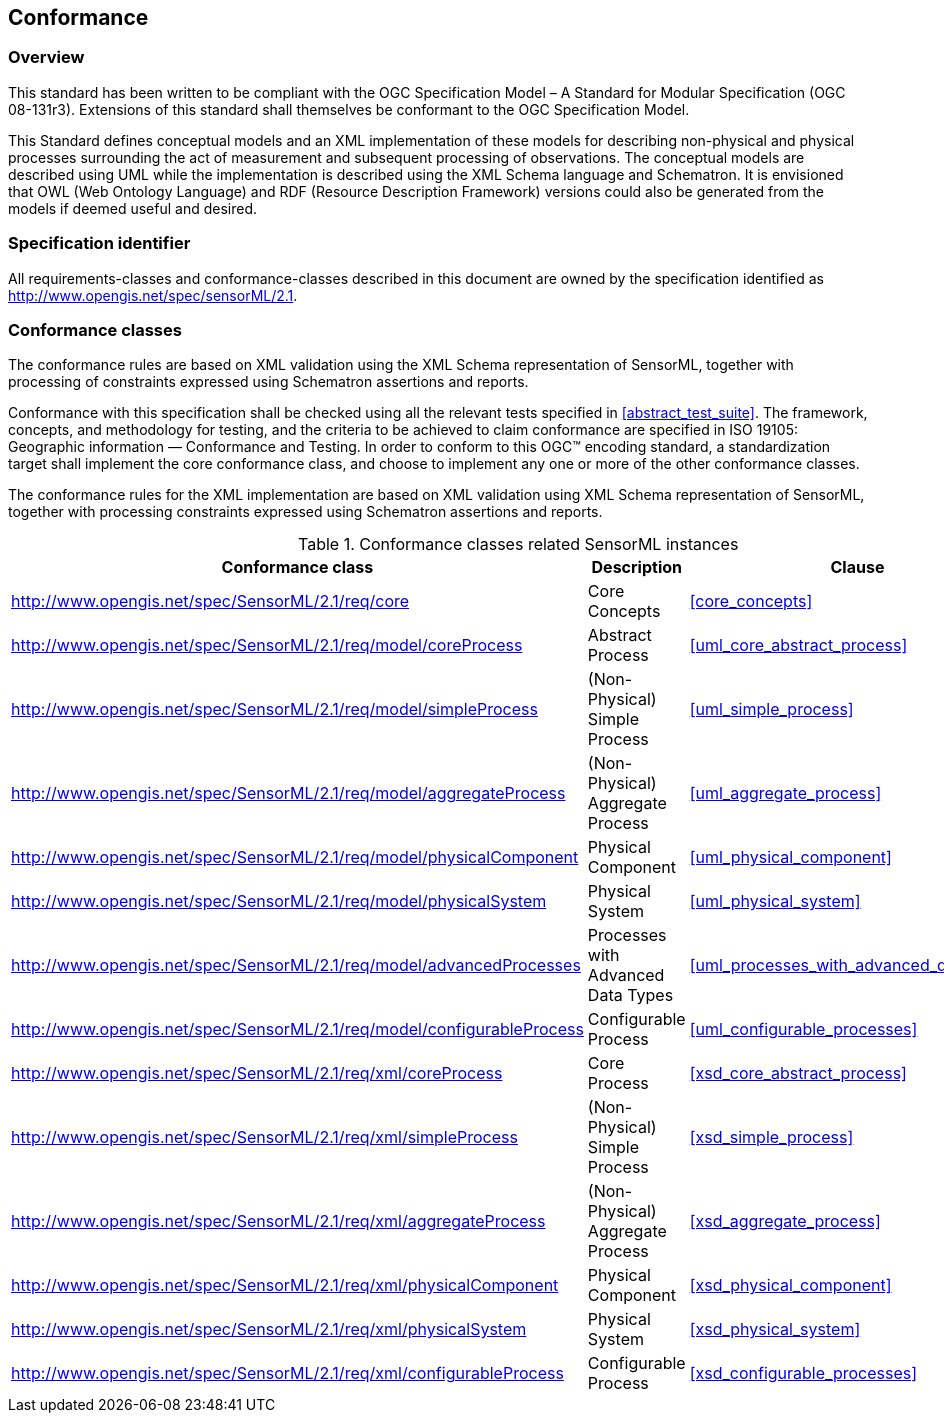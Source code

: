 == Conformance

=== Overview

This standard has been written to be compliant with the OGC Specification Model – A Standard for Modular Specification (OGC 08-131r3). Extensions of this standard shall themselves be conformant to the OGC Specification Model.

This Standard defines conceptual models and an XML implementation of these models for describing non-physical and physical processes surrounding the act of measurement and subsequent processing of observations. The conceptual models are described using UML while the implementation is described using the XML Schema language and Schematron. It is envisioned that OWL (Web Ontology Language) and RDF (Resource Description Framework) versions could also be generated from the models if deemed useful and desired.

=== Specification identifier

All requirements-classes and conformance-classes described in this document are owned by the specification identified as http://www.opengis.net/spec/sensorML/2.1.

=== Conformance classes

The conformance rules are based on XML validation using the XML Schema representation of SensorML, together with processing of constraints expressed using Schematron assertions and reports.

Conformance with this specification shall be checked using all the relevant tests specified in <<abstract_test_suite>>. The framework, concepts, and methodology for testing, and the criteria to be achieved to claim conformance are specified in ISO 19105: Geographic information — Conformance and Testing. In order to conform to this OGC(TM) encoding standard, a standardization target shall implement the core conformance class, and choose to implement any one or more of the other conformance classes.

The conformance rules for the XML implementation are based on XML validation using XML Schema representation of SensorML, together with processing constraints expressed using Schematron assertions and reports.

[cols="1,3,1"]
.Conformance classes related SensorML instances
|===
|Conformance class |Description |Clause

|http://www.opengis.net/spec/SensorML/2.1/req/core 
|Core Concepts
|<<core_concepts>>

|http://www.opengis.net/spec/SensorML/2.1/req/model/coreProcess
|Abstract Process  
|<<uml_core_abstract_process>>

|http://www.opengis.net/spec/SensorML/2.1/req/model/simpleProcess
|(Non-Physical) Simple Process
|<<uml_simple_process>>

|http://www.opengis.net/spec/SensorML/2.1/req/model/aggregateProcess
|(Non-Physical) Aggregate Process
|<<uml_aggregate_process>>

|http://www.opengis.net/spec/SensorML/2.1/req/model/physicalComponent
|Physical Component
|<<uml_physical_component>>

|http://www.opengis.net/spec/SensorML/2.1/req/model/physicalSystem  
|Physical System
|<<uml_physical_system>>

|http://www.opengis.net/spec/SensorML/2.1/req/model/advancedProcesses
|Processes with Advanced Data Types
|<<uml_processes_with_advanced_data_types>>

|http://www.opengis.net/spec/SensorML/2.1/req/model/configurableProcess
|Configurable Process
|<<uml_configurable_processes>>

|http://www.opengis.net/spec/SensorML/2.1/req/xml/coreProcess
|Core Process
|<<xsd_core_abstract_process>>

|http://www.opengis.net/spec/SensorML/2.1/req/xml/simpleProcess  
|(Non-Physical) Simple Process
|<<xsd_simple_process>>

|http://www.opengis.net/spec/SensorML/2.1/req/xml/aggregateProcess
|(Non-Physical) Aggregate Process
|<<xsd_aggregate_process>>

|http://www.opengis.net/spec/SensorML/2.1/req/xml/physicalComponent
|Physical Component
|<<xsd_physical_component>>

|http://www.opengis.net/spec/SensorML/2.1/req/xml/physicalSystem
|Physical System
|<<xsd_physical_system>>

|http://www.opengis.net/spec/SensorML/2.1/req/xml/configurableProcess
|Configurable Process
|<<xsd_configurable_processes>>
|===
